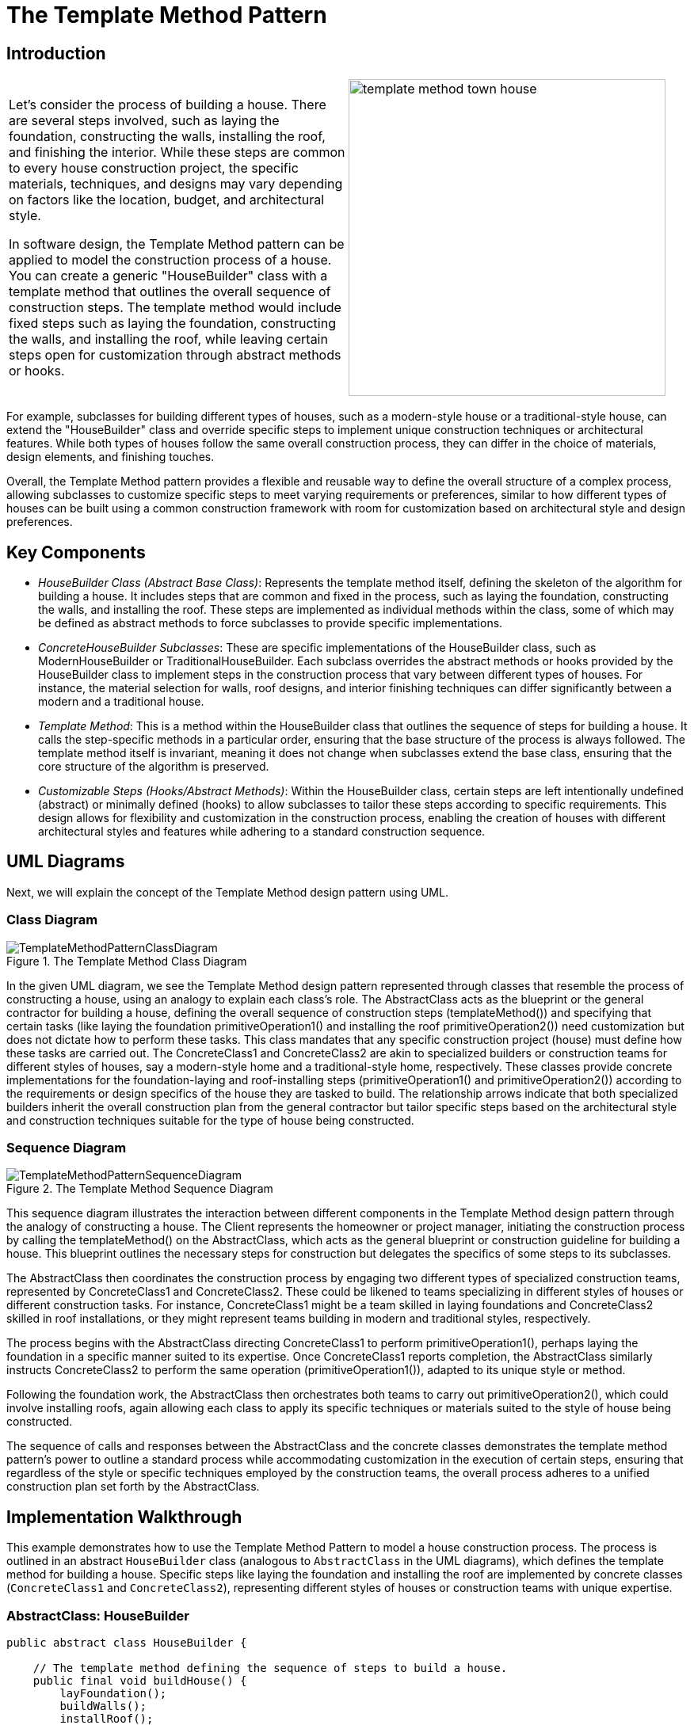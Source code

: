 = The Template Method Pattern

:imagesdir: ../images/ch18_TemplateMethod

== Introduction

[cols="2", frame="none", grid="none"]
|===
|Let's consider the process of building a house. There are several steps involved, such as laying the foundation, constructing the walls, installing the roof, and finishing the interior. While these steps are common to every house construction project, the specific materials, techniques, and designs may vary depending on factors like the location, budget, and architectural style.

In software design, the Template Method pattern can be applied to model the construction process of a house. You can create a generic "HouseBuilder" class with a template method that outlines the overall sequence of construction steps. The template method would include fixed steps such as laying the foundation, constructing the walls, and installing the roof, while leaving certain steps open for customization through abstract methods or hooks.
|image:template_method_town_house.jpg[width=400, scale=50%]
|===

For example, subclasses for building different types of houses, such as a modern-style house or a traditional-style house, can extend the "HouseBuilder" class and override specific steps to implement unique construction techniques or architectural features. While both types of houses follow the same overall construction process, they can differ in the choice of materials, design elements, and finishing touches.

Overall, the Template Method pattern provides a flexible and reusable way to define the overall structure of a complex process, allowing subclasses to customize specific steps to meet varying requirements or preferences, similar to how different types of houses can be built using a common construction framework with room for customization based on architectural style and design preferences.

== Key Components

* _HouseBuilder Class (Abstract Base Class)_: Represents the template method itself, defining the skeleton of the algorithm for building a house. It includes steps that are common and fixed in the process, such as laying the foundation, constructing the walls, and installing the roof. These steps are implemented as individual methods within the class, some of which may be defined as abstract methods to force subclasses to provide specific implementations.

* _ConcreteHouseBuilder Subclasses_: These are specific implementations of the HouseBuilder class, such as ModernHouseBuilder or TraditionalHouseBuilder. Each subclass overrides the abstract methods or hooks provided by the HouseBuilder class to implement steps in the construction process that vary between different types of houses. For instance, the material selection for walls, roof designs, and interior finishing techniques can differ significantly between a modern and a traditional house.

* _Template Method_: This is a method within the HouseBuilder class that outlines the sequence of steps for building a house. It calls the step-specific methods in a particular order, ensuring that the base structure of the process is always followed. The template method itself is invariant, meaning it does not change when subclasses extend the base class, ensuring that the core structure of the algorithm is preserved.

* _Customizable Steps (Hooks/Abstract Methods)_: Within the HouseBuilder class, certain steps are left intentionally undefined (abstract) or minimally defined (hooks) to allow subclasses to tailor these steps according to specific requirements. This design allows for flexibility and customization in the construction process, enabling the creation of houses with different architectural styles and features while adhering to a standard construction sequence.


== UML Diagrams 
Next, we will explain the concept of the Template Method design pattern using UML.

=== Class Diagram
image::TemplateMethodPatternClassDiagram.png[title="The Template Method Class Diagram"]
In the given UML diagram, we see the Template Method design pattern represented through classes that resemble the process of constructing a house, using an analogy to explain each class's role. The AbstractClass acts as the blueprint or the general contractor for building a house, defining the overall sequence of construction steps (templateMethod()) and specifying that certain tasks (like laying the foundation primitiveOperation1() and installing the roof primitiveOperation2()) need customization but does not dictate how to perform these tasks. This class mandates that any specific construction project (house) must define how these tasks are carried out. The ConcreteClass1 and ConcreteClass2 are akin to specialized builders or construction teams for different styles of houses, say a modern-style home and a traditional-style home, respectively. These classes provide concrete implementations for the foundation-laying and roof-installing steps (primitiveOperation1() and primitiveOperation2()) according to the requirements or design specifics of the house they are tasked to build. The relationship arrows indicate that both specialized builders inherit the overall construction plan from the general contractor but tailor specific steps based on the architectural style and construction techniques suitable for the type of house being constructed.

=== Sequence Diagram
image::TemplateMethodPatternSequenceDiagram.png[title="The Template Method Sequence Diagram"]
This sequence diagram illustrates the interaction between different components in the Template Method design pattern through the analogy of constructing a house. The Client represents the homeowner or project manager, initiating the construction process by calling the templateMethod() on the AbstractClass, which acts as the general blueprint or construction guideline for building a house. This blueprint outlines the necessary steps for construction but delegates the specifics of some steps to its subclasses.

The AbstractClass then coordinates the construction process by engaging two different types of specialized construction teams, represented by ConcreteClass1 and ConcreteClass2. These could be likened to teams specializing in different styles of houses or different construction tasks. For instance, ConcreteClass1 might be a team skilled in laying foundations and ConcreteClass2 skilled in roof installations, or they might represent teams building in modern and traditional styles, respectively.

The process begins with the AbstractClass directing ConcreteClass1 to perform primitiveOperation1(), perhaps laying the foundation in a specific manner suited to its expertise. Once ConcreteClass1 reports completion, the AbstractClass similarly instructs ConcreteClass2 to perform the same operation (primitiveOperation1()), adapted to its unique style or method.

Following the foundation work, the AbstractClass then orchestrates both teams to carry out primitiveOperation2(), which could involve installing roofs, again allowing each class to apply its specific techniques or materials suited to the style of house being constructed.

The sequence of calls and responses between the AbstractClass and the concrete classes demonstrates the template method pattern's power to outline a standard process while accommodating customization in the execution of certain steps, ensuring that regardless of the style or specific techniques employed by the construction teams, the overall process adheres to a unified construction plan set forth by the AbstractClass.

== Implementation Walkthrough

This example demonstrates how to use the Template Method Pattern to model a house construction process. The process is outlined in an abstract `HouseBuilder` class (analogous to `AbstractClass` in the UML diagrams), which defines the template method for building a house. Specific steps like laying the foundation and installing the roof are implemented by concrete classes (`ConcreteClass1` and `ConcreteClass2`), representing different styles of houses or construction teams with unique expertise.

=== AbstractClass: HouseBuilder

[source,java]
----
public abstract class HouseBuilder {

    // The template method defining the sequence of steps to build a house.
    public final void buildHouse() {
        layFoundation();
        buildWalls();
        installRoof();
        doInterior();
    }

    // Common step implemented in the abstract class itself.
    private void layFoundation() {
        System.out.println("Laying the foundation with concrete and steel bars.");
    }

    // Steps that need to be implemented by subclasses.
    protected abstract void buildWalls();
    protected abstract void installRoof();
    protected abstract void doInterior();
}
----

`HouseBuilder` is the abstract base class defining the template method `buildHouse()`. It includes a mix of methods: a concrete implementation for laying the foundation (a step common to all houses) and abstract methods for steps that vary depending on the type of house being built.

=== ConcreteClass1: ModernHouseBuilder

[source,java]
----
public class ModernHouseBuilder extends HouseBuilder {

    @Override
    protected void buildWalls() {
        System.out.println("Building walls with glass and steel.");
    }

    @Override
    protected void installRoof() {
        System.out.println("Installing a flat, green roof.");
    }

    @Override
    protected void doInterior() {
        System.out.println("Doing interior with an open concept design and minimalist furniture.");
    }
}
----

`ModernHouseBuilder` represents a construction team specializing in modern houses. It provides concrete implementations for the abstract methods defined in `HouseBuilder`, applying techniques and materials characteristic of modern architecture.

=== ConcreteClass2: TraditionalHouseBuilder

[source,java]
----
public class TraditionalHouseBuilder extends HouseBuilder {

    @Override
    protected void buildWalls() {
        System.out.println("Building walls with bricks and mortar.");
    }

    @Override
    protected void installRoof() {
        System.out.println("Installing a pitched roof with clay tiles.");
    }

    @Override
    protected void doInterior() {
        System.out.println("Doing interior with a classic design and wood furniture.");
    }
}
----

`TraditionalHouseBuilder` is akin to a team expert in traditional-style houses. It overrides the abstract methods from `HouseBuilder` to reflect the construction techniques, materials, and design preferences typical of traditional architecture.

=== Client

In the context of our analogy, the `Client` could be the project manager or the homeowner who initiates the building process. The client code decides which type of house to build and then calls the `buildHouse()` method.

[source,java]
----
public class ConstructionClient {

    public static void main(String[] args) {
        HouseBuilder modernBuilder = new ModernHouseBuilder();
        modernBuilder.buildHouse(); // Builds a modern house

        System.out.println("----------");

        HouseBuilder traditionalBuilder = new TraditionalHouseBuilder();
        traditionalBuilder.buildHouse(); // Builds a traditional house
    }
}
----

This client demonstrates how the construction process for both a modern and a traditional house can be initiated using the same `buildHouse()` method, showcasing the Template Method Pattern's ability to standardize a sequence of steps while allowing for customization in the implementation of those steps.


== Design Considerations

When applying the Template Method Pattern, several design considerations should be taken into account to ensure its effective use and integration into your software design. Firstly, it's crucial to distinguish between steps that are invariant (fixed) and those that are variant (subject to change) across different implementations. The invariant steps are implemented directly within the template method in the abstract class, ensuring a consistent process flow. In contrast, the variant steps are abstracted out, allowing subclasses to provide specific implementations.

Another important consideration is the use of hooks. Hooks are optional steps defined in the abstract class, providing a default implementation that subclasses may override. This technique allows for greater flexibility, enabling subclasses to extend the algorithm's behavior without altering its structure.

Moreover, it's essential to ensure that the template method itself is marked as final to prevent subclasses from altering the sequence of steps. This maintains the integrity of the algorithm's structure, which is central to the pattern's intent.

The choice between using abstract methods versus providing a default implementation (hooks) for customizable steps depends on whether you want to enforce that a step is always overridden (use abstract methods) or provide a default behavior that might suffice for some subclasses (use hooks).

Lastly, consider the principle of least knowledge (also known as Demeter's Law) to minimize direct collaborations between classes, which can lead to a more decoupled and maintainable codebase. In the context of the Template Method Pattern, this often means that the abstract class should not have detailed knowledge of the subclasses' internal workings, focusing instead on orchestrating the steps of the algorithm.

These considerations are pivotal in leveraging the Template Method Pattern effectively, enabling the development of flexible, reusable, and maintainable software systems that encapsulate complex algorithms or processes.


== Conclusion

The Template Method Pattern offers a robust framework for encapsulating the skeleton of an algorithm, process, or workflow within a base class while allowing subclasses to customize specific steps without changing the overall structure. This pattern is particularly useful in scenarios where the sequence of operations is fixed, but the actual implementation of one or more steps can vary. By defining invariant parts of the algorithm once and allowing variant behaviors to be implemented by subclasses, the Template Method Pattern promotes code reuse and adherence to the DRY (Don't Repeat Yourself) principle.

In the context of our house construction analogy, the Template Method Pattern allows us to define a universal construction process while accommodating variations that arise from different architectural styles or construction techniques. This not only simplifies the management of complex processes but also enhances flexibility and scalability in software design.

Furthermore, by encouraging the use of inheritance and providing a clear protocol for extending functionalities, the Template Method Pattern helps maintain a well-organized and decoupled codebase. It encourages thinking in terms of high-level workflows, making it easier to comprehend and maintain complex logic.

In summary, the Template Method Pattern is a powerful tool in the object-oriented design toolbox, offering a structured approach to defining algorithms with customizable steps. When applied judiciously, it can greatly enhance the flexibility, reusability, and maintainability of software, making it an essential pattern for developers to understand and utilize effectively.
